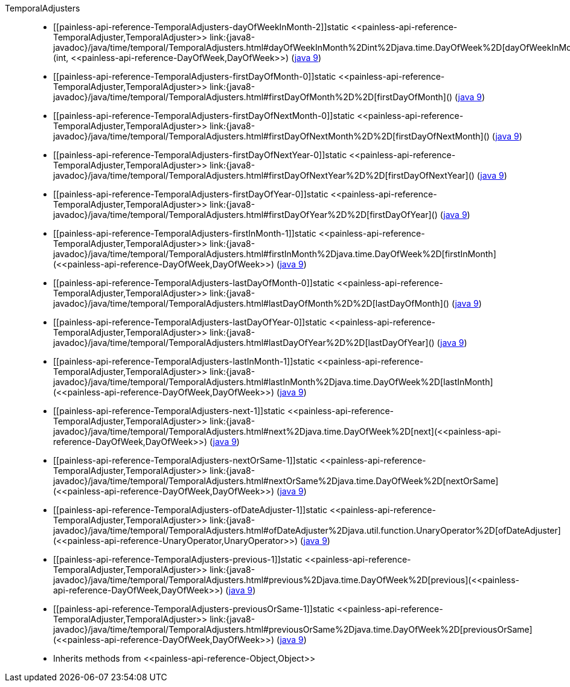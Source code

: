 ////
Automatically generated by PainlessDocGenerator. Do not edit.
Rebuild by running `gradle generatePainlessApi`.
////

[[painless-api-reference-TemporalAdjusters]]++TemporalAdjusters++::
* ++[[painless-api-reference-TemporalAdjusters-dayOfWeekInMonth-2]]static <<painless-api-reference-TemporalAdjuster,TemporalAdjuster>> link:{java8-javadoc}/java/time/temporal/TemporalAdjusters.html#dayOfWeekInMonth%2Dint%2Djava.time.DayOfWeek%2D[dayOfWeekInMonth](int, <<painless-api-reference-DayOfWeek,DayOfWeek>>)++ (link:{java9-javadoc}/java/time/temporal/TemporalAdjusters.html#dayOfWeekInMonth%2Dint%2Djava.time.DayOfWeek%2D[java 9])
* ++[[painless-api-reference-TemporalAdjusters-firstDayOfMonth-0]]static <<painless-api-reference-TemporalAdjuster,TemporalAdjuster>> link:{java8-javadoc}/java/time/temporal/TemporalAdjusters.html#firstDayOfMonth%2D%2D[firstDayOfMonth]()++ (link:{java9-javadoc}/java/time/temporal/TemporalAdjusters.html#firstDayOfMonth%2D%2D[java 9])
* ++[[painless-api-reference-TemporalAdjusters-firstDayOfNextMonth-0]]static <<painless-api-reference-TemporalAdjuster,TemporalAdjuster>> link:{java8-javadoc}/java/time/temporal/TemporalAdjusters.html#firstDayOfNextMonth%2D%2D[firstDayOfNextMonth]()++ (link:{java9-javadoc}/java/time/temporal/TemporalAdjusters.html#firstDayOfNextMonth%2D%2D[java 9])
* ++[[painless-api-reference-TemporalAdjusters-firstDayOfNextYear-0]]static <<painless-api-reference-TemporalAdjuster,TemporalAdjuster>> link:{java8-javadoc}/java/time/temporal/TemporalAdjusters.html#firstDayOfNextYear%2D%2D[firstDayOfNextYear]()++ (link:{java9-javadoc}/java/time/temporal/TemporalAdjusters.html#firstDayOfNextYear%2D%2D[java 9])
* ++[[painless-api-reference-TemporalAdjusters-firstDayOfYear-0]]static <<painless-api-reference-TemporalAdjuster,TemporalAdjuster>> link:{java8-javadoc}/java/time/temporal/TemporalAdjusters.html#firstDayOfYear%2D%2D[firstDayOfYear]()++ (link:{java9-javadoc}/java/time/temporal/TemporalAdjusters.html#firstDayOfYear%2D%2D[java 9])
* ++[[painless-api-reference-TemporalAdjusters-firstInMonth-1]]static <<painless-api-reference-TemporalAdjuster,TemporalAdjuster>> link:{java8-javadoc}/java/time/temporal/TemporalAdjusters.html#firstInMonth%2Djava.time.DayOfWeek%2D[firstInMonth](<<painless-api-reference-DayOfWeek,DayOfWeek>>)++ (link:{java9-javadoc}/java/time/temporal/TemporalAdjusters.html#firstInMonth%2Djava.time.DayOfWeek%2D[java 9])
* ++[[painless-api-reference-TemporalAdjusters-lastDayOfMonth-0]]static <<painless-api-reference-TemporalAdjuster,TemporalAdjuster>> link:{java8-javadoc}/java/time/temporal/TemporalAdjusters.html#lastDayOfMonth%2D%2D[lastDayOfMonth]()++ (link:{java9-javadoc}/java/time/temporal/TemporalAdjusters.html#lastDayOfMonth%2D%2D[java 9])
* ++[[painless-api-reference-TemporalAdjusters-lastDayOfYear-0]]static <<painless-api-reference-TemporalAdjuster,TemporalAdjuster>> link:{java8-javadoc}/java/time/temporal/TemporalAdjusters.html#lastDayOfYear%2D%2D[lastDayOfYear]()++ (link:{java9-javadoc}/java/time/temporal/TemporalAdjusters.html#lastDayOfYear%2D%2D[java 9])
* ++[[painless-api-reference-TemporalAdjusters-lastInMonth-1]]static <<painless-api-reference-TemporalAdjuster,TemporalAdjuster>> link:{java8-javadoc}/java/time/temporal/TemporalAdjusters.html#lastInMonth%2Djava.time.DayOfWeek%2D[lastInMonth](<<painless-api-reference-DayOfWeek,DayOfWeek>>)++ (link:{java9-javadoc}/java/time/temporal/TemporalAdjusters.html#lastInMonth%2Djava.time.DayOfWeek%2D[java 9])
* ++[[painless-api-reference-TemporalAdjusters-next-1]]static <<painless-api-reference-TemporalAdjuster,TemporalAdjuster>> link:{java8-javadoc}/java/time/temporal/TemporalAdjusters.html#next%2Djava.time.DayOfWeek%2D[next](<<painless-api-reference-DayOfWeek,DayOfWeek>>)++ (link:{java9-javadoc}/java/time/temporal/TemporalAdjusters.html#next%2Djava.time.DayOfWeek%2D[java 9])
* ++[[painless-api-reference-TemporalAdjusters-nextOrSame-1]]static <<painless-api-reference-TemporalAdjuster,TemporalAdjuster>> link:{java8-javadoc}/java/time/temporal/TemporalAdjusters.html#nextOrSame%2Djava.time.DayOfWeek%2D[nextOrSame](<<painless-api-reference-DayOfWeek,DayOfWeek>>)++ (link:{java9-javadoc}/java/time/temporal/TemporalAdjusters.html#nextOrSame%2Djava.time.DayOfWeek%2D[java 9])
* ++[[painless-api-reference-TemporalAdjusters-ofDateAdjuster-1]]static <<painless-api-reference-TemporalAdjuster,TemporalAdjuster>> link:{java8-javadoc}/java/time/temporal/TemporalAdjusters.html#ofDateAdjuster%2Djava.util.function.UnaryOperator%2D[ofDateAdjuster](<<painless-api-reference-UnaryOperator,UnaryOperator>>)++ (link:{java9-javadoc}/java/time/temporal/TemporalAdjusters.html#ofDateAdjuster%2Djava.util.function.UnaryOperator%2D[java 9])
* ++[[painless-api-reference-TemporalAdjusters-previous-1]]static <<painless-api-reference-TemporalAdjuster,TemporalAdjuster>> link:{java8-javadoc}/java/time/temporal/TemporalAdjusters.html#previous%2Djava.time.DayOfWeek%2D[previous](<<painless-api-reference-DayOfWeek,DayOfWeek>>)++ (link:{java9-javadoc}/java/time/temporal/TemporalAdjusters.html#previous%2Djava.time.DayOfWeek%2D[java 9])
* ++[[painless-api-reference-TemporalAdjusters-previousOrSame-1]]static <<painless-api-reference-TemporalAdjuster,TemporalAdjuster>> link:{java8-javadoc}/java/time/temporal/TemporalAdjusters.html#previousOrSame%2Djava.time.DayOfWeek%2D[previousOrSame](<<painless-api-reference-DayOfWeek,DayOfWeek>>)++ (link:{java9-javadoc}/java/time/temporal/TemporalAdjusters.html#previousOrSame%2Djava.time.DayOfWeek%2D[java 9])
* Inherits methods from ++<<painless-api-reference-Object,Object>>++

